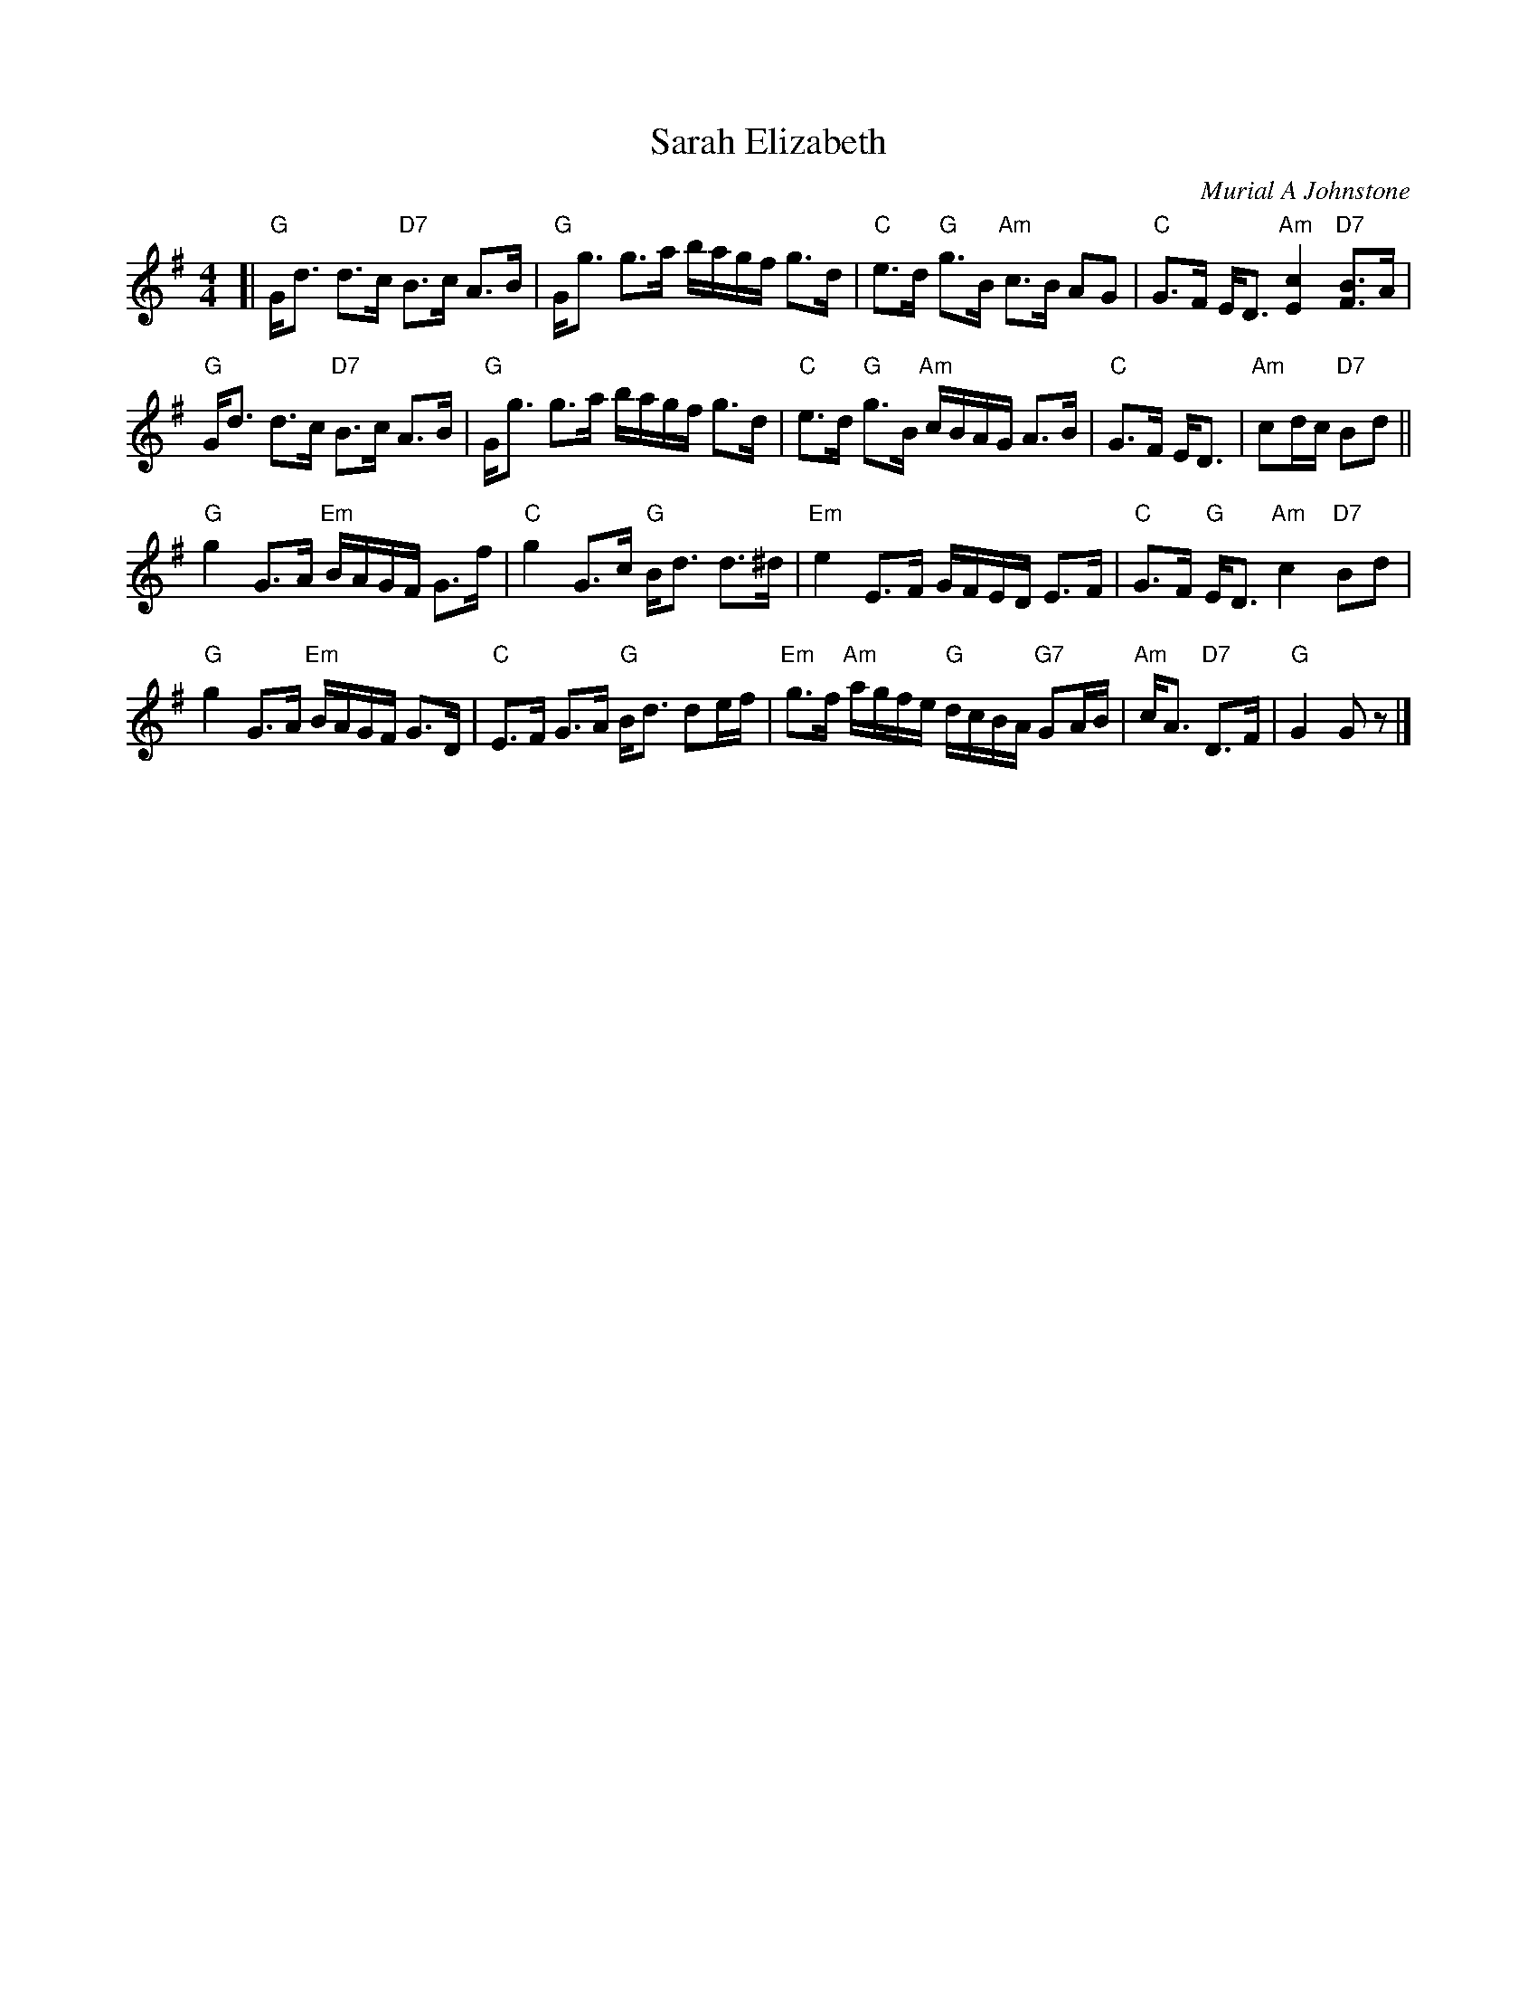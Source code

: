 X: 1
T: Sarah Elizabeth
C: Murial A Johnstone
R: strathspey
Z: 2014 John Chambers <jc:trillian.mit.edu>
S: Image from George Meikle, via Sylvia Miskoe
N: Part of a set for In Traditional Mode, in a dance program from 2012
M: 4/4
L: 1/16
K: G
[|\
"G"Gd3 d3c "D7"B3c A3B | "G"Gg3 g3a bagf g3d |\
"C"e3d "G"g3B "Am"c3B A2G2 | "C"G3F ED3 "Am"[c4E4] "D7"[B3F3]A |
"G"Gd3 d3c "D7"B3c A3B | "G"Gg3 g3a bagf g3d |\
"C"e3d "G"g3B "Am"cBAG A3B | "C"G3F ED3 | "Am"c2dc "D7"B2d2 ||
"G"g4 G3A "Em"BAGF G3f | "C"g4 G3c "G"Bd3 d3^d |\
"Em"e4 E3F GFED E3F | "C"G3F "G"ED3 "Am"c4 "D7"B2d2 |
"G"g4 G3A "Em"BAGF G3D | "C"E3F G3A "G"Bd3 d2ef |\
"Em"g3f "Am"agfe "G"dcBA "G7"G2AB | "Am"cA3 "D7"D3F | "G"G4 G2z2 |]
